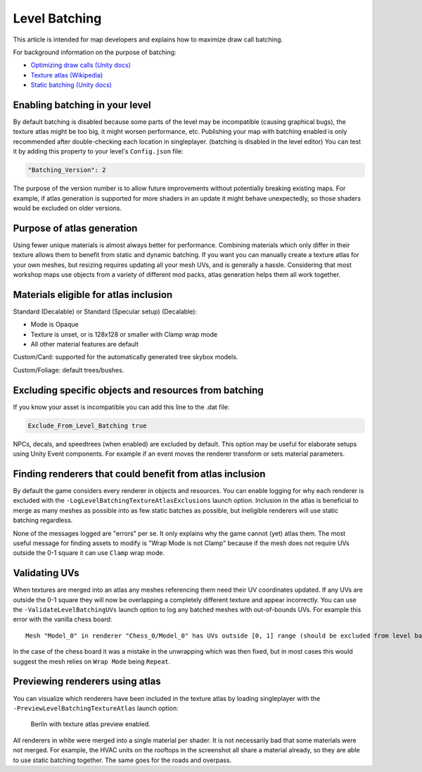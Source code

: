Level Batching
==============

This article is intended for map developers and explains how to maximize draw call batching.

For background information on the purpose of batching:

- `Optimizing draw calls (Unity docs) <https://docs.unity3d.com/Manual/optimizing-draw-calls.html>`_
- `Texture atlas (Wikipedia) <https://en.wikipedia.org/wiki/Texture_atlas>`_
- `Static batching (Unity docs) <https://docs.unity3d.com/Manual/static-batching.html>`_

Enabling batching in your level
-------------------------------

By default batching is disabled because some parts of the level may be incompatible (causing graphical bugs), the texture atlas might be too big, it might worsen performance, etc. Publishing your map with batching enabled is only recommended after double-checking each location in singleplayer. (batching is disabled in the level editor) You can test it by adding this property to your level's ``Config.json`` file:

.. code-block:: json

	"Batching_Version": 2

The purpose of the version number is to allow future improvements without potentially breaking existing maps. For example, if atlas generation is supported for more shaders in an update it might behave unexpectedly, so those shaders would be excluded on older versions.

Purpose of atlas generation
---------------------------

Using fewer unique materials is almost always better for performance. Combining materials which only differ in their texture allows them to benefit from static and dynamic batching. If you want you can manually create a texture atlas for your own meshes, but resizing requires updating all your mesh UVs, and is generally a hassle. Considering that most workshop maps use objects from a variety of different mod packs, atlas generation helps them all work together.

Materials eligible for atlas inclusion
--------------------------------------

Standard (Decalable) or Standard (Specular setup) (Decalable):

- Mode is Opaque
- Texture is unset, or is 128x128 or smaller with Clamp wrap mode
- All other material features are default

Custom/Card: supported for the automatically generated tree skybox models.

Custom/Foliage: default trees/bushes.

Excluding specific objects and resources from batching
------------------------------------------------------

If you know your asset is incompatible you can add this line to the .dat file:

.. code-block:: cs

	Exclude_From_Level_Batching true

NPCs, decals, and speedtrees (when enabled) are excluded by default. This option may be useful for elaborate setups using Unity Event components. For example if an event moves the renderer transform or sets material parameters.

Finding renderers that could benefit from atlas inclusion
---------------------------------------------------------

By default the game considers every renderer in objects and resources. You can enable logging for why each renderer is excluded with the ``-LogLevelBatchingTextureAtlasExclusions`` launch option. Inclusion in the atlas is beneficial to merge as many meshes as possible into as few static batches as possible, but ineligible renderers will use static batching regardless.

None of the messages logged are "errors" per se. It only explains why the game cannot (yet) atlas them. The most useful message for finding assets to modify is "Wrap Mode is not Clamp" because if the mesh does not require UVs outside the 0-1 square it can use ``Clamp`` wrap mode.

Validating UVs
--------------

When textures are merged into an atlas any meshes referencing them need their UV coordinates updated. If any UVs are outside the 0-1 square they will now be overlapping a completely different texture and appear incorrectly. You can use the ``-ValidateLevelBatchingUVs`` launch option to log any batched meshes with out-of-bounds UVs. For example this error with the vanilla chess board::

	Mesh "Model_0" in renderer "Chess_0/Model_0" has UVs outside [0, 1] range (should be excluded from level batching)

In the case of the chess board it was a mistake in the unwrapping which was then fixed, but in most cases this would suggest the mesh relies on ``Wrap Mode`` being ``Repeat``.

Previewing renderers using atlas
--------------------------------

You can visualize which renderers have been included in the texture atlas by loading singleplayer with the ``-PreviewLevelBatchingTextureAtlas`` launch option:

.. figure:: img/TextureAtlasPreview.jpg

	Berlin with texture atlas preview enabled.

All renderers in white were merged into a single material per shader. It is not necessarily bad that some materials were not merged. For example, the HVAC units on the rooftops in the screenshot all share a material already, so they are able to use static batching together. The same goes for the roads and overpass.
